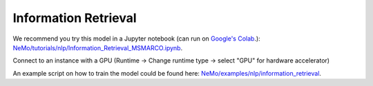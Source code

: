 .. _information_retrieval:

Information Retrieval
=====================

We recommend you try this model in a Jupyter notebook \
(can run on `Google's Colab <https://colab.research.google.com/notebooks/intro.ipynb>`_.): \
`NeMo/tutorials/nlp/Information_Retrieval_MSMARCO.ipynb <https://github.com/NVIDIA/NeMo/blob/main/tutorials/nlp/Information_Retrieval_MSMARCO.ipynb>`__.

Connect to an instance with a GPU (Runtime -> Change runtime type -> select "GPU" for hardware accelerator)

An example script on how to train the model could be found here: `NeMo/examples/nlp/information_retrieval <https://github.com/NVIDIA/NeMo/tree/main/examples/nlp/information_retrieval>`__.
